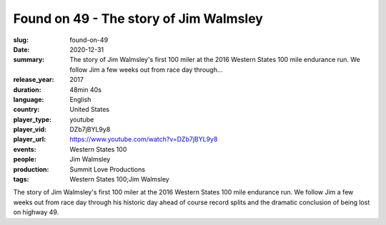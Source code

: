 Found on 49 - The story of Jim Walmsley
#######################################

:slug: found-on-49
:date: 2020-12-31
:summary: The story of Jim Walmsley's first 100 miler at the 2016 Western States 100 mile endurance run. We follow Jim a few weeks out from race day through...
:release_year: 2017
:duration: 48min 40s
:language: English
:country: United States
:player_type: youtube
:player_vid: DZb7jBYL9y8
:player_url: https://www.youtube.com/watch?v=DZb7jBYL9y8
:events: Western States 100
:people: Jim Walmsley
:production: Summit Love Productions
:tags: Western States 100;Jim Walmsley

The story of Jim Walmsley's first 100 miler at the 2016 Western States 100 mile endurance run. We follow Jim a few weeks out from race day through his historic day ahead of course record splits and the dramatic conclusion of being lost on highway 49.
